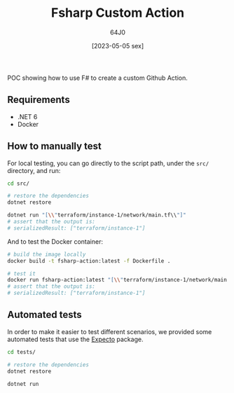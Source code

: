 #+TITLE: Fsharp Custom Action
#+DATE: [2023-05-05 sex]
#+AUTHOR: 64J0

POC showing how to use F# to create a custom Github Action.

** Requirements

+ .NET 6
+ Docker

** How to manually test

For local testing, you can go directly to the script path, under the ~src/~
directory, and run:

#+BEGIN_SRC bash :tangle no
  cd src/

  # restore the dependencies
  dotnet restore

  dotnet run "[\\"terraform/instance-1/network/main.tf\\"]"
  # assert that the output is:
  # serializedResult: ["terraform/instance-1"]
#+END_SRC

And to test the Docker container:

#+BEGIN_SRC bash :tangle no
  # build the image locally
  docker build -t fsharp-action:latest -f Dockerfile .

  # test it
  docker run fsharp-action:latest "[\\"terraform/instance-1/network/main.tf\\"]"
  # assert that the output is:
  # serializedResult: ["terraform/instance-1"]
#+END_SRC

** Automated tests

In order to make it easier to test different scenarios, we provided some
automated tests that use the [[https://github.com/haf/expecto][Expecto]] package.

#+BEGIN_SRC bash :tangle no
  cd tests/

  # restore the dependencies
  dotnet restore

  dotnet run
#+END_SRC
